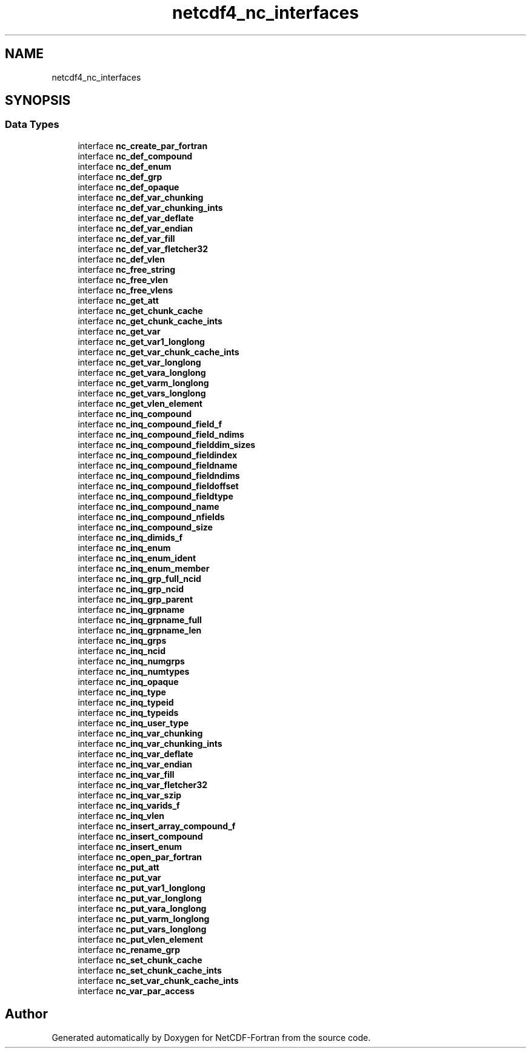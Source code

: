 .TH "netcdf4_nc_interfaces" 3 "Wed Jan 17 2018" "Version 4.5.0-development" "NetCDF-Fortran" \" -*- nroff -*-
.ad l
.nh
.SH NAME
netcdf4_nc_interfaces
.SH SYNOPSIS
.br
.PP
.SS "Data Types"

.in +1c
.ti -1c
.RI "interface \fBnc_create_par_fortran\fP"
.br
.ti -1c
.RI "interface \fBnc_def_compound\fP"
.br
.ti -1c
.RI "interface \fBnc_def_enum\fP"
.br
.ti -1c
.RI "interface \fBnc_def_grp\fP"
.br
.ti -1c
.RI "interface \fBnc_def_opaque\fP"
.br
.ti -1c
.RI "interface \fBnc_def_var_chunking\fP"
.br
.ti -1c
.RI "interface \fBnc_def_var_chunking_ints\fP"
.br
.ti -1c
.RI "interface \fBnc_def_var_deflate\fP"
.br
.ti -1c
.RI "interface \fBnc_def_var_endian\fP"
.br
.ti -1c
.RI "interface \fBnc_def_var_fill\fP"
.br
.ti -1c
.RI "interface \fBnc_def_var_fletcher32\fP"
.br
.ti -1c
.RI "interface \fBnc_def_vlen\fP"
.br
.ti -1c
.RI "interface \fBnc_free_string\fP"
.br
.ti -1c
.RI "interface \fBnc_free_vlen\fP"
.br
.ti -1c
.RI "interface \fBnc_free_vlens\fP"
.br
.ti -1c
.RI "interface \fBnc_get_att\fP"
.br
.ti -1c
.RI "interface \fBnc_get_chunk_cache\fP"
.br
.ti -1c
.RI "interface \fBnc_get_chunk_cache_ints\fP"
.br
.ti -1c
.RI "interface \fBnc_get_var\fP"
.br
.ti -1c
.RI "interface \fBnc_get_var1_longlong\fP"
.br
.ti -1c
.RI "interface \fBnc_get_var_chunk_cache_ints\fP"
.br
.ti -1c
.RI "interface \fBnc_get_var_longlong\fP"
.br
.ti -1c
.RI "interface \fBnc_get_vara_longlong\fP"
.br
.ti -1c
.RI "interface \fBnc_get_varm_longlong\fP"
.br
.ti -1c
.RI "interface \fBnc_get_vars_longlong\fP"
.br
.ti -1c
.RI "interface \fBnc_get_vlen_element\fP"
.br
.ti -1c
.RI "interface \fBnc_inq_compound\fP"
.br
.ti -1c
.RI "interface \fBnc_inq_compound_field_f\fP"
.br
.ti -1c
.RI "interface \fBnc_inq_compound_field_ndims\fP"
.br
.ti -1c
.RI "interface \fBnc_inq_compound_fielddim_sizes\fP"
.br
.ti -1c
.RI "interface \fBnc_inq_compound_fieldindex\fP"
.br
.ti -1c
.RI "interface \fBnc_inq_compound_fieldname\fP"
.br
.ti -1c
.RI "interface \fBnc_inq_compound_fieldndims\fP"
.br
.ti -1c
.RI "interface \fBnc_inq_compound_fieldoffset\fP"
.br
.ti -1c
.RI "interface \fBnc_inq_compound_fieldtype\fP"
.br
.ti -1c
.RI "interface \fBnc_inq_compound_name\fP"
.br
.ti -1c
.RI "interface \fBnc_inq_compound_nfields\fP"
.br
.ti -1c
.RI "interface \fBnc_inq_compound_size\fP"
.br
.ti -1c
.RI "interface \fBnc_inq_dimids_f\fP"
.br
.ti -1c
.RI "interface \fBnc_inq_enum\fP"
.br
.ti -1c
.RI "interface \fBnc_inq_enum_ident\fP"
.br
.ti -1c
.RI "interface \fBnc_inq_enum_member\fP"
.br
.ti -1c
.RI "interface \fBnc_inq_grp_full_ncid\fP"
.br
.ti -1c
.RI "interface \fBnc_inq_grp_ncid\fP"
.br
.ti -1c
.RI "interface \fBnc_inq_grp_parent\fP"
.br
.ti -1c
.RI "interface \fBnc_inq_grpname\fP"
.br
.ti -1c
.RI "interface \fBnc_inq_grpname_full\fP"
.br
.ti -1c
.RI "interface \fBnc_inq_grpname_len\fP"
.br
.ti -1c
.RI "interface \fBnc_inq_grps\fP"
.br
.ti -1c
.RI "interface \fBnc_inq_ncid\fP"
.br
.ti -1c
.RI "interface \fBnc_inq_numgrps\fP"
.br
.ti -1c
.RI "interface \fBnc_inq_numtypes\fP"
.br
.ti -1c
.RI "interface \fBnc_inq_opaque\fP"
.br
.ti -1c
.RI "interface \fBnc_inq_type\fP"
.br
.ti -1c
.RI "interface \fBnc_inq_typeid\fP"
.br
.ti -1c
.RI "interface \fBnc_inq_typeids\fP"
.br
.ti -1c
.RI "interface \fBnc_inq_user_type\fP"
.br
.ti -1c
.RI "interface \fBnc_inq_var_chunking\fP"
.br
.ti -1c
.RI "interface \fBnc_inq_var_chunking_ints\fP"
.br
.ti -1c
.RI "interface \fBnc_inq_var_deflate\fP"
.br
.ti -1c
.RI "interface \fBnc_inq_var_endian\fP"
.br
.ti -1c
.RI "interface \fBnc_inq_var_fill\fP"
.br
.ti -1c
.RI "interface \fBnc_inq_var_fletcher32\fP"
.br
.ti -1c
.RI "interface \fBnc_inq_var_szip\fP"
.br
.ti -1c
.RI "interface \fBnc_inq_varids_f\fP"
.br
.ti -1c
.RI "interface \fBnc_inq_vlen\fP"
.br
.ti -1c
.RI "interface \fBnc_insert_array_compound_f\fP"
.br
.ti -1c
.RI "interface \fBnc_insert_compound\fP"
.br
.ti -1c
.RI "interface \fBnc_insert_enum\fP"
.br
.ti -1c
.RI "interface \fBnc_open_par_fortran\fP"
.br
.ti -1c
.RI "interface \fBnc_put_att\fP"
.br
.ti -1c
.RI "interface \fBnc_put_var\fP"
.br
.ti -1c
.RI "interface \fBnc_put_var1_longlong\fP"
.br
.ti -1c
.RI "interface \fBnc_put_var_longlong\fP"
.br
.ti -1c
.RI "interface \fBnc_put_vara_longlong\fP"
.br
.ti -1c
.RI "interface \fBnc_put_varm_longlong\fP"
.br
.ti -1c
.RI "interface \fBnc_put_vars_longlong\fP"
.br
.ti -1c
.RI "interface \fBnc_put_vlen_element\fP"
.br
.ti -1c
.RI "interface \fBnc_rename_grp\fP"
.br
.ti -1c
.RI "interface \fBnc_set_chunk_cache\fP"
.br
.ti -1c
.RI "interface \fBnc_set_chunk_cache_ints\fP"
.br
.ti -1c
.RI "interface \fBnc_set_var_chunk_cache_ints\fP"
.br
.ti -1c
.RI "interface \fBnc_var_par_access\fP"
.br
.in -1c
.SH "Author"
.PP 
Generated automatically by Doxygen for NetCDF-Fortran from the source code\&.
